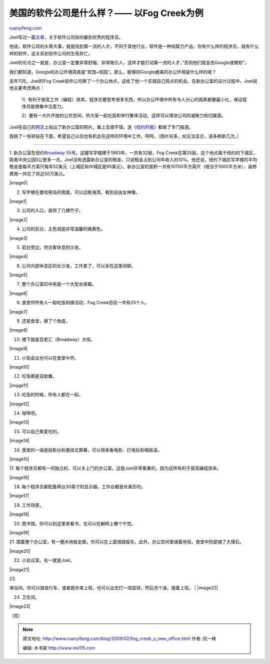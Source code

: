 .. _200902_fog_creek_s_new_office:

美国的软件公司是什么样？—— 以Fog Creek为例
=============================================================

`ruanyifeng.com <http://www.ruanyifeng.com/blog/2009/02/fog_creek_s_new_office.html>`__

Joel写过一篇\ `文章 <http://www.joelonsoftware.com/articles/fieldguidetodevelopers.html>`__\ ，关于软件公司如何雇到优秀的程序员。

他说，软件公司的头等大事，就是找到第一流的人才。不同于其他行业，软件是一种纯智力产品，你有什么样的程序员，就有什么样的软件，这关系到软件公司的生死存亡。

Joel的论点之一就是，办公室一定要非常舒服、非常吸引人，这样才能打动第一流的人才，”否则他们就会去Google或微软”。

我们都知道，Google的办公环境简直是”宾馆+校园”。那么，能够同Google媲美的办公环境是什么样的呢？

去年11月，Joel的Fog
Creek软件公司换了一个办公地点，这给了他一个实践自己观点的机会。在新办公室的设计过程中，Joel说他主要考虑两点：

    1）有利于提高工作（编程）效率。程序员要思考很多东西，所以办公环境中所有令人分心的因素都要最小化，保证程序员能够集中注意力。

    2）要有一大片开放的公共空间，供大家一起吃饭和举行集体活动，这样可以增进公司的凝聚力和归属感。

Joel在自己的\ `网志 <http://www.joelonsoftware.com/items/2008/12/29.html>`__\ 上贴出了新办公室的照片。看上去很不错，连\ `《纽约时报》 <http://www.nytimes.com/2009/02/08/realestate/commercial/08sqft.html?_r=1&partner=permalink&exprod=permalink>`__\ 都做了专门报道。

我挑了一些转贴在下面，希望自己以后也有机会在这样的环境中工作，呵呵。（图片较多，如无法显示，请多刷新几次。）


===================

1. 新办公室在纽约\ `Broadway
55 <http://maps.google.com/maps?f=q&source=s_q&hl=en&geocode=&q=Broadway+55,+new+york&sll=37.0625,-95.677068&sspn=28.943777,56.601563&ie=UTF8≪=40.70989,-74.012532&spn=0.0135,0.027637&z=15&iwloc=addr>`__\ 号。这幢写字楼建于1983年，一共有32层，Fog
Creek在第25层。这个地点属于纽约的下城区，距离中央公园5公里多一点。Joel没有透露新办公室的租金，只说租金占到公司年收入的10%。他还说，纽约下城区写字楼的平均租金是每平方英尺每年52美元（上城区和中城区是95美元）。新办公室的面积一共有10700平方英尺（相当于1000平方米），装修费用一共花了将近50万美元。

|image0|

2. 写字楼在曼哈顿岛的南面，可以远眺海湾，看到自由女神像。

|image1|

3. 公司的入口，装饰了几棵竹子。

|image2|

4. 公司的前台，主色调是非常温馨的橘黄色。

|image3|

5. 前台旁边，供访客休息的沙发。

|image4|

6. 公司内部休息区的长沙发，工作累了，可以坐在这里闲聊。

|image5|

7. 整个办公室的中央是一个大型水族箱。

|image6|

8. 食堂供所有人一起吃饭和搞活动，Fog Creek目前一共有25个人。

|image7|

9. 还是食堂，换了个角度。

|image8|

10. 楼下就是百老汇（Broadway）大街。

|image9|

11. 小型会议也可以在食堂中开。

|image10|

12. 吃饭都是自助餐。

|image11|

13. 吃饭的时候，所有人都在一起。

|image12|

14. 咖啡吧。

|image13|

15. 可以自己煮爱吃的。

|image14|

16. 食堂的一端是投影仪和悬挂式屏幕，可以用来看电影、打电玩和唱摇滚。

|image15|

17.
每个程序员都有一间独立的、可以关上门的办公室。这是Joel非常看重的，因为这样有利于提高编程效率。

|image16|

18. 每个程序员都配备两台30英寸的显示器。工作台都是长条形的。

|image17|

19. 工作场景。

|image18|

20. 图书馆。你可以到这里来看书，也可以在躺椅上睡个午觉。

|image19|

21.
围着整个办公室，有一圈木地板走廊。你可以在上面骑踏板车。此外，办公空间里铺着地毯，食堂中则是铺了大理石。

|image20|

22. 小会议室。右一就是Joel。

|image21|

| 23.
淋浴间。你可以骑自行车、或者跑步来上班，也可以出去打一场篮球，然后洗个澡，接着上班。
| |image22|

24. 卫生间。

|image23|

（完）

.. note::
    原文地址: http://www.ruanyifeng.com/blog/2009/02/fog_creek_s_new_office.html 
    作者: 阮一峰 

    编辑: 木书架 http://www.me115.com
